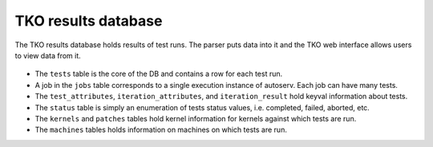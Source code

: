 ====================
TKO results database
====================

The TKO results database holds results of test runs. The parser puts
data into it and the TKO web interface allows users to view data from
it.

.. figure:: TkoDatabase/new_tko.png

-  The ``tests`` table is the core of the DB and contains a row for each
   test run.
-  A job in the ``jobs`` table corresponds to a single execution
   instance of autoserv. Each job can have many tests.
-  The ``test_attributes``, ``iteration_attributes``, and
   ``iteration_result`` hold keyval information about tests.
-  The ``status`` table is simply an enumeration of tests status values,
   i.e. completed, failed, aborted, etc.
-  The ``kernels`` and ``patches`` tables hold kernel information for
   kernels against which tests are run.
-  The ``machines`` tables holds information on machines on which tests
   are run.


